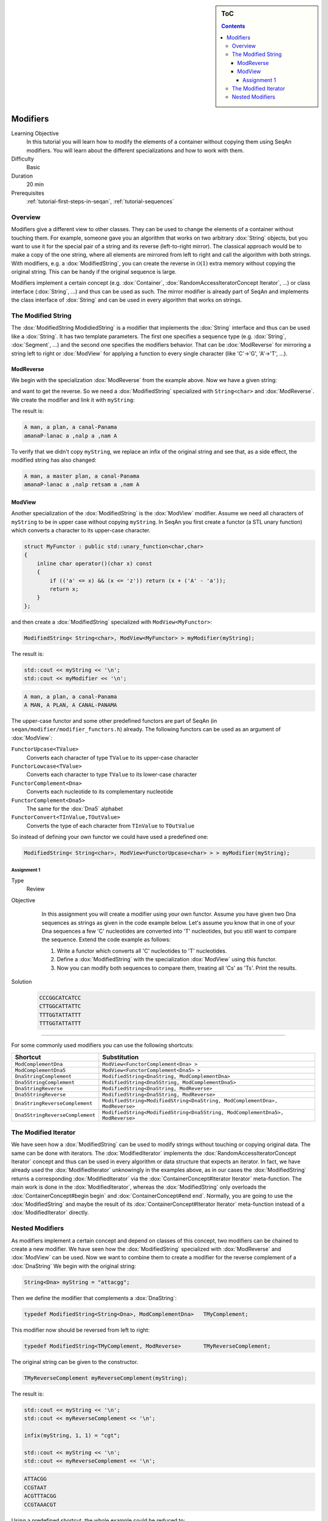 .. sidebar:: ToC

   .. contents::


.. _tutorial-modifiers:

Modifiers
---------

Learning Objective
  In this tutorial you will learn how to modify the elements of a container without copying them using SeqAn modifiers.
  You will learn about the different specializations and how to work with them.

Difficulty
  Basic

Duration
  20 min

Prerequisites
  :ref:`tutorial-first-steps-in-seqan`, :ref:`tutorial-sequences`

Overview
~~~~~~~~

Modifiers give a different view to other classes.
They can be used to change the elements of a container without touching them.
For example, someone gave you an algorithm that works on two arbitrary :dox:`String` objects, but you want to use it for the special pair of a string and its reverse (left-to-right mirror).
The classical approach would be to make a copy of the one string, where all elements are mirrored from left to right and call the algorithm with both strings.
With modifiers, e.g. a :dox:`ModifiedString`, you can create the reverse in :math:`\mathcal{O}(1)` extra memory without copying the original string.
This can be handy if the original sequence is large.

Modifiers implement a certain concept (e.g. :dox:`Container`, :dox:`RandomAccessIteratorConcept Iterator`, ...) or class interface (:dox:`String`, ...) and thus can be used as such.
The mirror modifier is already part of SeqAn and implements the class interface of :dox:`String` and can be used in every algorithm that works on strings.

The Modified String
~~~~~~~~~~~~~~~~~~~

The :dox:`ModifiedString ModidiedString` is a modifier that implements the :dox:`String` interface and thus can be used like a :dox:`String`.
It has two template parameters.
The first one specifies a sequence type (e.g. :dox:`String`, :dox:`Segment`, ...) and the second one specifies the modifiers behavior.
That can be :dox:`ModReverse` for mirroring a string left to right or :dox:`ModView` for applying a function to every single character (like 'C'->'G', 'A'->'T', ...).

ModReverse
^^^^^^^^^^

We begin with the specialization :dox:`ModReverse` from the example above.
Now we have a given string:

.. includefrags:: core/demos/tutorial/modifiers/modifier_modreverse.cpp
   :fragment: main

and want to get the reverse.
So we need a :dox:`ModifiedString` specialized with ``String<char>`` and :dox:`ModReverse`.
We create the modifier and link it with ``myString``:

.. includefrags:: core/demos/tutorial/modifiers/modifier_modreverse.cpp
   :fragment: modifier

The result is:

.. includefrags:: core/demos/tutorial/modifiers/modifier_modreverse.cpp
   :fragment: output1

.. code-block:: console

    A man, a plan, a canal-Panama
    amanaP-lanac a ,nalp a ,nam A

To verify that we didn't copy ``myString``, we replace an infix of the original string and see that, as a side effect, the modified string has also changed:

.. includefrags:: core/demos/tutorial/modifiers/modifier_modreverse.cpp
   :fragment: output2

.. code-block:: console

    A man, a master plan, a canal-Panama
    amanaP-lanac a ,nalp retsam a ,nam A

ModView
^^^^^^^

Another specialization of the :dox:`ModifiedString` is the :dox:`ModView` modifier.
Assume we need all characters of ``myString`` to be in upper case without copying ``myString``.
In SeqAn you first create a functor (a STL unary function) which converts a character to its upper-case character.

.. code-block:: cpp

   struct MyFunctor : public std::unary_function<char,char>
   {
       inline char operator()(char x) const
       {
	   if (('a' <= x) && (x <= 'z')) return (x + ('A' - 'a'));
	   return x;
       }
   };

and then create a :dox:`ModifiedString` specialized with ``ModView<MyFunctor>``:

.. code-block:: cpp

   ModifiedString< String<char>, ModView<MyFunctor> > myModifier(myString);

The result is:

.. code-block:: cpp

   std::cout << myString << '\n'; 
   std::cout << myModifier << '\n';

.. code-block:: console

    A man, a plan, a canal-Panama
    A MAN, A PLAN, A CANAL-PANAMA

The upper-case functor and some other predefined functors are part of SeqAn (in ``seqan/modifier/modifier_functors.h``) already.
The following functors can be used as an argument of :dox:`ModView`:

``FunctorUpcase<TValue>``
  Converts each character of type ``TValue`` to its upper-case character

``FunctorLowcase<TValue>``
  Converts each character to type ``TValue`` to its lower-case character

``FunctorComplement<Dna>``
  Converts each nucleotide to its complementary nucleotide

``FunctorComplement<Dna5>``
  The same for the :dox:`Dna5` alphabet

``FunctorConvert<TInValue,TOutValue>``
  Converts the type of each character from ``TInValue`` to ``TOutValue``

So instead of defining your own functor we could have used a predefined one:

.. code-block:: cpp

   ModifiedString< String<char>, ModView<FunctorUpcase<char> > > myModifier(myString);

Assignment 1
""""""""""""

.. container:: assignment

   Type
     Review

   Objective
     In this assignment you will create a modifier using your own functor.
     Assume you have given two Dna sequences as strings as given in the code example below.
     Let's assume you know that in one of your Dna sequences a few 'C' nucleotides are converted into 'T' nucleotides, but you still want to compare the sequence.
     Extend the code example as follows:

     #. Write a functor which converts all 'C' nucleotides to 'T' nucleotides.
     #. Define a :dox:`ModifiedString` with the specialization :dox:`ModView` using this functor.
     #. Now you can modify both sequences to compare them, treating all 'Cs' as 'Ts'.
        Print the results.

    .. includefrags:: core/demos/tutorial/modifiers/assignment1.cpp

   Solution
      .. container:: foldable 

         .. includefrags:: core/demos/tutorial/modifiers/assignment1_solution.cpp

         .. code-block:: console

	    CCCGGCATCATCC
	    CTTGGCATTATTC
	    TTTGGTATTATTT
	    TTTGGTATTATTT

^^^^^^^^^

For some commonly used modifiers you can use the following shortcuts:

+-----------------------------------+---------------------------------------------------------------------------------+
| Shortcut                          | Substitution                                                                    |
+===================================+=================================================================================+
| ``ModComplementDna``              | ``ModView<FunctorComplement<Dna> >``                                            |
+-----------------------------------+---------------------------------------------------------------------------------+
| ``ModComplementDna5``             | ``ModView<FunctorComplement<Dna5> >``                                           |
+-----------------------------------+---------------------------------------------------------------------------------+
| ``DnaStringComplement``           | ``ModifiedString<DnaString, ModComplementDna>``                                 |
+-----------------------------------+---------------------------------------------------------------------------------+
| ``Dna5StringComplement``          | ``ModifiedString<Dna5String, ModComplementDna5>``                               |
+-----------------------------------+---------------------------------------------------------------------------------+
| ``DnaStringReverse``              | ``ModifiedString<DnaString, ModReverse>``                                       |
+-----------------------------------+---------------------------------------------------------------------------------+
| ``Dna5StringReverse``             | ``ModifiedString<Dna5String, ModReverse>``                                      |
+-----------------------------------+---------------------------------------------------------------------------------+
| ``DnaStringReverseComplement``    | ``ModifiedString<ModifiedString<DnaString, ModComplementDna>, ModReverse>``     |
+-----------------------------------+---------------------------------------------------------------------------------+
| ``Dna5StringReverseComplement``   | ``ModifiedString<ModifiedString<Dna5String, ModComplementDna5>, ModReverse>``   |
+-----------------------------------+---------------------------------------------------------------------------------+

The Modified Iterator
~~~~~~~~~~~~~~~~~~~~~

We have seen how a :dox:`ModifiedString` can be used to modify strings without touching or copying original data.
The same can be done with iterators.
The :dox:`ModifiedIterator` implements the :dox:`RandomAccessIteratorConcept Iterator` concept and thus can be used in every algorithm or data structure that expects an iterator.
In fact, we have already used the :dox:`ModifiedIterator` unknowingly in the examples above, as in our cases the :dox:`ModifiedString` returns a corresponding :dox:`ModifiedIterator` via the :dox:`ContainerConcept#Iterator Iterator` meta-function.
The main work is done in the :dox:`ModifiedIterator`, whereas the :dox:`ModifiedString` only overloads the :dox:`ContainerConcept#begin begin` and :dox:`ContainerConcept#end end`.
Normally, you are going to use the :dox:`ModifiedString` and maybe the result of its :dox:`ContainerConcept#Iterator Iterator` meta-function instead of a :dox:`ModifiedIterator` directly.

Nested Modifiers
~~~~~~~~~~~~~~~~

As modifiers implement a certain concept and depend on classes of this concept, two modifiers can be chained to create a new modifier.
We have seen how the :dox:`ModifiedString` specialized with :dox:`ModReverse` and :dox:`ModView` can be used.
Now we want to combine them to create a modifier for the reverse complement of a :dox:`DnaString` We begin with the original string:

.. code-block:: cpp

   String<Dna> myString = "attacgg";

Then we define the modifier that complements a :dox:`DnaString`:

.. code-block:: cpp

   typedef ModifiedString<String<Dna>, ModComplementDna>   TMyComplement;

This modifier now should be reversed from left to right:

.. code-block:: cpp

   typedef ModifiedString<TMyComplement, ModReverse>       TMyReverseComplement;

The original string can be given to the constructor.

.. code-block:: cpp

   TMyReverseComplement myReverseComplement(myString);

The result is:

.. code-block:: cpp

   std::cout << myString << '\n';
   std::cout << myReverseComplement << '\n';

   infix(myString, 1, 1) = "cgt";

   std::cout << myString << '\n';
   std::cout << myReverseComplement << '\n';

.. code-block:: console

   ATTACGG
   CCGTAAT
   ACGTTTACGG
   CCGTAAACGT

Using a predefined shortcut, the whole example could be reduced to:

.. code-block:: cpp

    String<Dna> myString = "attacgg";
    std::cout << myString << std::endl;
    std::cout << DnaStringReverseComplement(myString) << std::endl;

